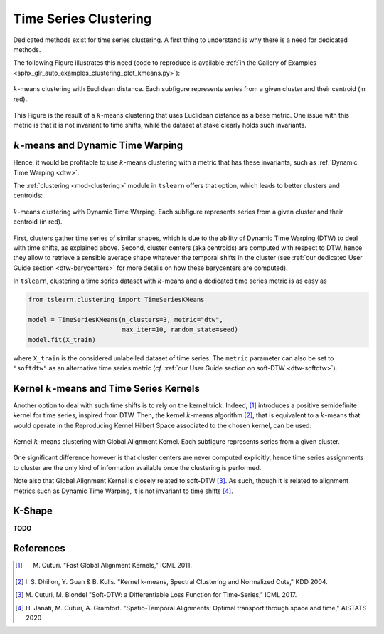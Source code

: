 .. _clustering:

Time Series Clustering
======================

Dedicated methods exist for time series clustering.
A first thing to understand is why there is a need for dedicated methods.

The following Figure illustrates this need (code to reproduce is available
:ref:`in the Gallery of Examples
<sphx_glr_auto_examples_clustering_plot_kmeans.py>`):

.. figure:: _static/img/kmeans.svg
    :width: 100%
    :align: center

    :math:`k`-means clustering with Euclidean distance. Each subfigure represents series from a given cluster and their centroid (in red).

This Figure is the result of a :math:`k`-means clustering that uses Euclidean
distance as a base metric.
One issue with this metric is that it is not invariant to time shifts, while
the dataset at stake clearly holds such invariants.

:math:`k`-means and Dynamic Time Warping
----------------------------------------

Hence, it would be profitable to use :math:`k`-means clustering with a metric
that has these invariants, such as :ref:`Dynamic Time Warping <dtw>`.

The :ref:`clustering <mod-clustering>` module in ``tslearn`` offers that
option, which leads to better clusters and centroids:

.. figure:: _static/img/kmeans_dtw.svg
    :width: 100%
    :align: center

    :math:`k`-means clustering with Dynamic Time Warping. Each subfigure represents series from a given cluster and their centroid (in red).

First, clusters gather time series of similar shapes, which is due to the
ability of Dynamic Time Warping (DTW) to deal with time shifts, as explained
above.
Second, cluster centers (aka centroids) are computed with respect to DTW, hence
they allow to retrieve a sensible average shape whatever the temporal shifts
in the cluster (see :ref:`our dedicated User Guide section <dtw-barycenters>`
for more details on how these barycenters are computed).

In ``tslearn``, clustering a time series dataset with :math:`k`-means and a
dedicated time series metric is as easy as


.. code-block:: python

    from tslearn.clustering import TimeSeriesKMeans

    model = TimeSeriesKMeans(n_clusters=3, metric="dtw",
                             max_iter=10, random_state=seed)
    model.fit(X_train)

where ``X_train`` is the considered unlabelled dataset of time series.
The ``metric`` parameter can also be set to ``"softdtw"`` as an alternative
time series metric (`cf.`
:ref:`our User Guide section on soft-DTW <dtw-softdtw>`).


Kernel :math:`k`-means and Time Series Kernels
----------------------------------------------

Another option to deal with such time shifts is to rely on the kernel trick.
Indeed, [1]_ introduces a positive semidefinite kernel for time series,
inspired from DTW.
Then, the kernel :math:`k`-means algorithm [2]_, that is equivalent to a
:math:`k`-means
that would operate in the Reproducing Kernel Hilbert Space associated to the
chosen kernel, can be used:

.. figure:: _static/img/kernel_kmeans.svg
    :width: 100%
    :align: center

    Kernel :math:`k`-means clustering with Global Alignment Kernel. Each subfigure represents series from a given cluster.

One significant difference however is that cluster centers are never computed
explicitly, hence time series assignments to cluster are the only kind of
information available once the clustering is performed.

Note also that Global Alignment Kernel is closely related to soft-DTW [3]_.
As such, though it is related to alignment metrics such as Dynamic Time Warping, it is not invariant to time shifts [4]_.

K-Shape
-------

**TODO**


.. minigallery:: tslearn.clustering.TimeSeriesKMeans tslearn.clustering.GlobalAlignmentKernelKMeans tslearn.clustering.KShape
    :add-heading: Examples Using Clustering Estimators
    :heading-level: -


.. raw:: html

    <div style="clear: both;" />

References
----------

.. [1] M. Cuturi. "Fast Global Alignment Kernels," ICML 2011.

.. [2] I. S. Dhillon, Y. Guan & B. Kulis.
       "Kernel k-means, Spectral Clustering and Normalized Cuts," KDD 2004.

.. [3] M. Cuturi, M. Blondel "Soft-DTW: a Differentiable Loss Function for
       Time-Series," ICML 2017.

.. [4] H. Janati, M. Cuturi, A. Gramfort. "Spatio-Temporal Alignments: Optimal
       transport through space and time," AISTATS 2020
